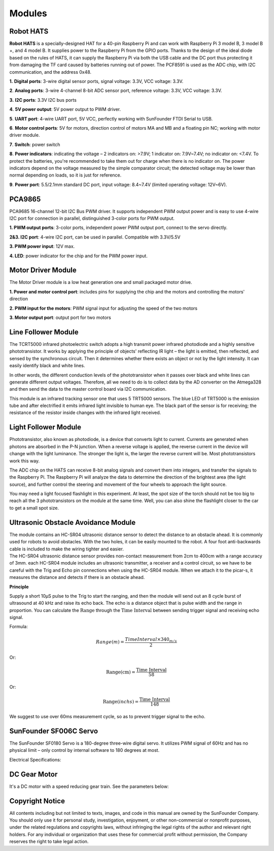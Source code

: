 Modules
=======

Robot HATS
----------

.. image:: media/image135.jpeg


**Robot HATS** is a specially-designed HAT for a 40-pin Raspberry Pi and
can work with Raspberry Pi 3 model B, 3 model B +, and 4 model B. It
supplies power to the Raspberry Pi from the GPIO ports. Thanks to the
design of the ideal diode based on the rules of HATS, it can supply the
Raspberry Pi via both the USB cable and the DC port thus protecting it
from damaging the TF card caused by batteries running out of power. The
PCF8591 is used as the ADC chip, with I2C communication, and the address
0x48.

.. image:: media/image136.jpeg


**1.** **Digital ports**: 3-wire digital sensor ports, signal voltage:
3.3V, VCC voltage: 3.3V.

**2**. **Analog ports**: 3-wire 4-channel 8-bit ADC sensor port,
reference voltage: 3.3V, VCC voltage: 3.3V.

**3.** **I2C ports**: 3.3V I2C bus ports

**4**. **5V power output**: 5V power output to PWM driver.

**5**. **UART port**: 4-wire UART port, 5V VCC, perfectly working with
SunFounder FTDI Serial to USB.

**6**. **Motor control ports**: 5V for motors, direction control of
motors MA and MB and a floating pin NC; working with motor driver
module.

**7**. **Switch**: power switch

**8**. **Power indicators**: indicating the voltage – 2 indicators on:
>7.9V; 1 indicator on: 7.9V~7.4V; no indicator on: <7.4V. To protect the
batteries, you're recommended to take them out for charge when there is
no indicator on. The power indicators depend on the voltage
measured by the simple comparator circuit; the detected voltage may be
lower than normal depending on loads, so it is just for reference.

**9**. **Power port**: 5.5/2.1mm standard DC port, input voltage:
8.4~7.4V (limited operating voltage: 12V~6V).

PCA9865
-------

.. image:: media/image137.jpeg


PCA9685 16-channel 12-bit I2C Bus PWM driver. It supports independent
PWM output power and is easy to use 4-wire I2C port for connection in
parallel, distinguished 3-color ports for PWM output.

.. image:: media/image138.jpeg


**1. PWM output ports**: 3-color ports, independent power PWM output
port, connect to the servo directly.

**2&3. I2C port**: 4-wire I2C port, can be used in parallel.
Compatible with 3.3V/5.5V

**3. PWM power input**: 12V max.

**4. LED**: power indicator for the chip and for the PWM power input.

Motor Driver Module
-------------------

The Motor Driver module is a low heat generation one and small packaged
motor drive.

.. image:: media/image139.jpeg


**1. Power and motor control port**: includes pins for supplying the
chip and the motors and controlling the motors' direction

**2. PWM input for the motors**: PWM signal input for adjusting the
speed of the two motors

**3. Motor output port**: output port for two motors

Line Follower Module
--------------------

.. image:: media/image140.jpeg


.. image:: media/image141.jpeg


The TCRT5000 infrared photoelectric switch adopts a high transmit power
infrared photodiode and a highly sensitive phototransistor. It works by
applying the principle of objects' reflecting IR light – the light is
emitted, then reflected, and sensed by the synchronous circuit. Then it
determines whether there exists an object or not by the light intensity.
It can easily identify black and white lines.

In other words, the different conduction levels of the phototransistor
when it passes over black and white lines can generate different output
voltages. Therefore, all we need to do is to collect data by the AD
converter on the Atmega328 and then send the data to the master control
board via I2C communication.

This module is an infrared tracking sensor one that uses 5 TRT5000
sensors. The blue LED of TRT5000 is the emission tube and after
electrified it emits infrared light invisible to human eye. The black
part of the sensor is for receiving; the resistance of the resistor
inside changes with the infrared light received.

Light Follower Module
---------------------

.. image:: media/image142.jpeg


.. image:: media/image143.jpeg


Phototransistor, also known as photodiode, is a device that converts
light to current. Currents are generated when photons are absorbed in
the P-N junction. When a reverse voltage is applied, the reverse current
in the device will change with the light luminance. The stronger the
light is, the larger the reverse current will be. Most phototransistors
work this way.

The ADC chip on the HATS can receive 8-bit analog signals and convert
them into integers, and transfer the signals to the Raspberry Pi. The
Raspberry Pi will analyze the data to determine the direction of the
brightest area (the light source), and further control the steering and
movement of the four wheels to approach the light source.

You may need a light focused flashlight in this experiment. At least,
the spot size of the torch should not be too big to reach all the 3
phototransistors on the module at the same time. Well, you can also
shine the flashlight closer to the car to get a small spot size.

Ultrasonic Obstacle Avoidance Module
------------------------------------

.. image:: media/image252.png



| The module contains an HC-SR04 ultrasonic distance sensor to detect
  the distance to an obstacle ahead. It is commonly used for robots to
  avoid obstacles. With the two holes, it can be easily mounted to the
  robot. A four foot anti-backwards cable is included to make the wiring
  tighter and easier.
| The HC-SR04 ultrasonic distance sensor provides non-contact
  measurement from 2cm to 400cm with a range accuracy of 3mm. each
  HC-SR04 module includes an ultrasonic transmitter, a receiver and a
  control circuit, so we have to be careful with the Trig and Echo pin
  connections when using the HC-SR04 module. When we attach it to the
  picar-s, it measures the distance and detects if there is an obstacle
  ahead.

**Principle**

Supply a short 10μS pulse to the Trig to start the ranging, and then the
module will send out an 8 cycle burst of ultrasound at 40 kHz and raise
its echo back. The echo is a distance object that is pulse width and the
range in proportion. You can calculate the :math:`\text{Range}` through
the :math:`\text{Time Interval}` between sending trigger signal and
receiving echo signal.

Formula:

.. math:: Range(m) = \frac{Time Interval \times 340_{m/s}}{2} 

Or:

.. math:: \text{Range}\left( \text{cm} \right) = \frac{\text{Time Interval}}{58}

Or:

.. math:: \text{Range}(inchs) = \frac{\text{Time Interval}}{148}

We suggest to use over 60ms measurement cycle, so as to prevent trigger
signal to the echo.

SunFounder SF006C Servo
-----------------------

.. image:: media/image145.png


The SunFounder SF0180 Servo is a 180-degree three-wire digital servo. It
utilizes PWM signal of 60Hz and has no physical limit – only control by
internal software to 180 degrees at most.

Electrical Specifications:

.. image:: media/image253.png



DC Gear Motor
-------------

.. image:: media/image146.jpeg


It's a DC motor with a speed reducing gear train. See the parameters
below:

.. image:: media/image254.png


Copyright Notice
--------------------

All contents including but not limited to texts, images, and code in
this manual are owned by the SunFounder Company. You should only use it
for personal study, investigation, enjoyment, or other non-commercial or
nonprofit purposes, under the related regulations and copyrights laws,
without infringing the legal rights of the author and relevant right
holders. For any individual or organization that uses these for
commercial profit without permission, the Company reserves the right to
take legal action.
